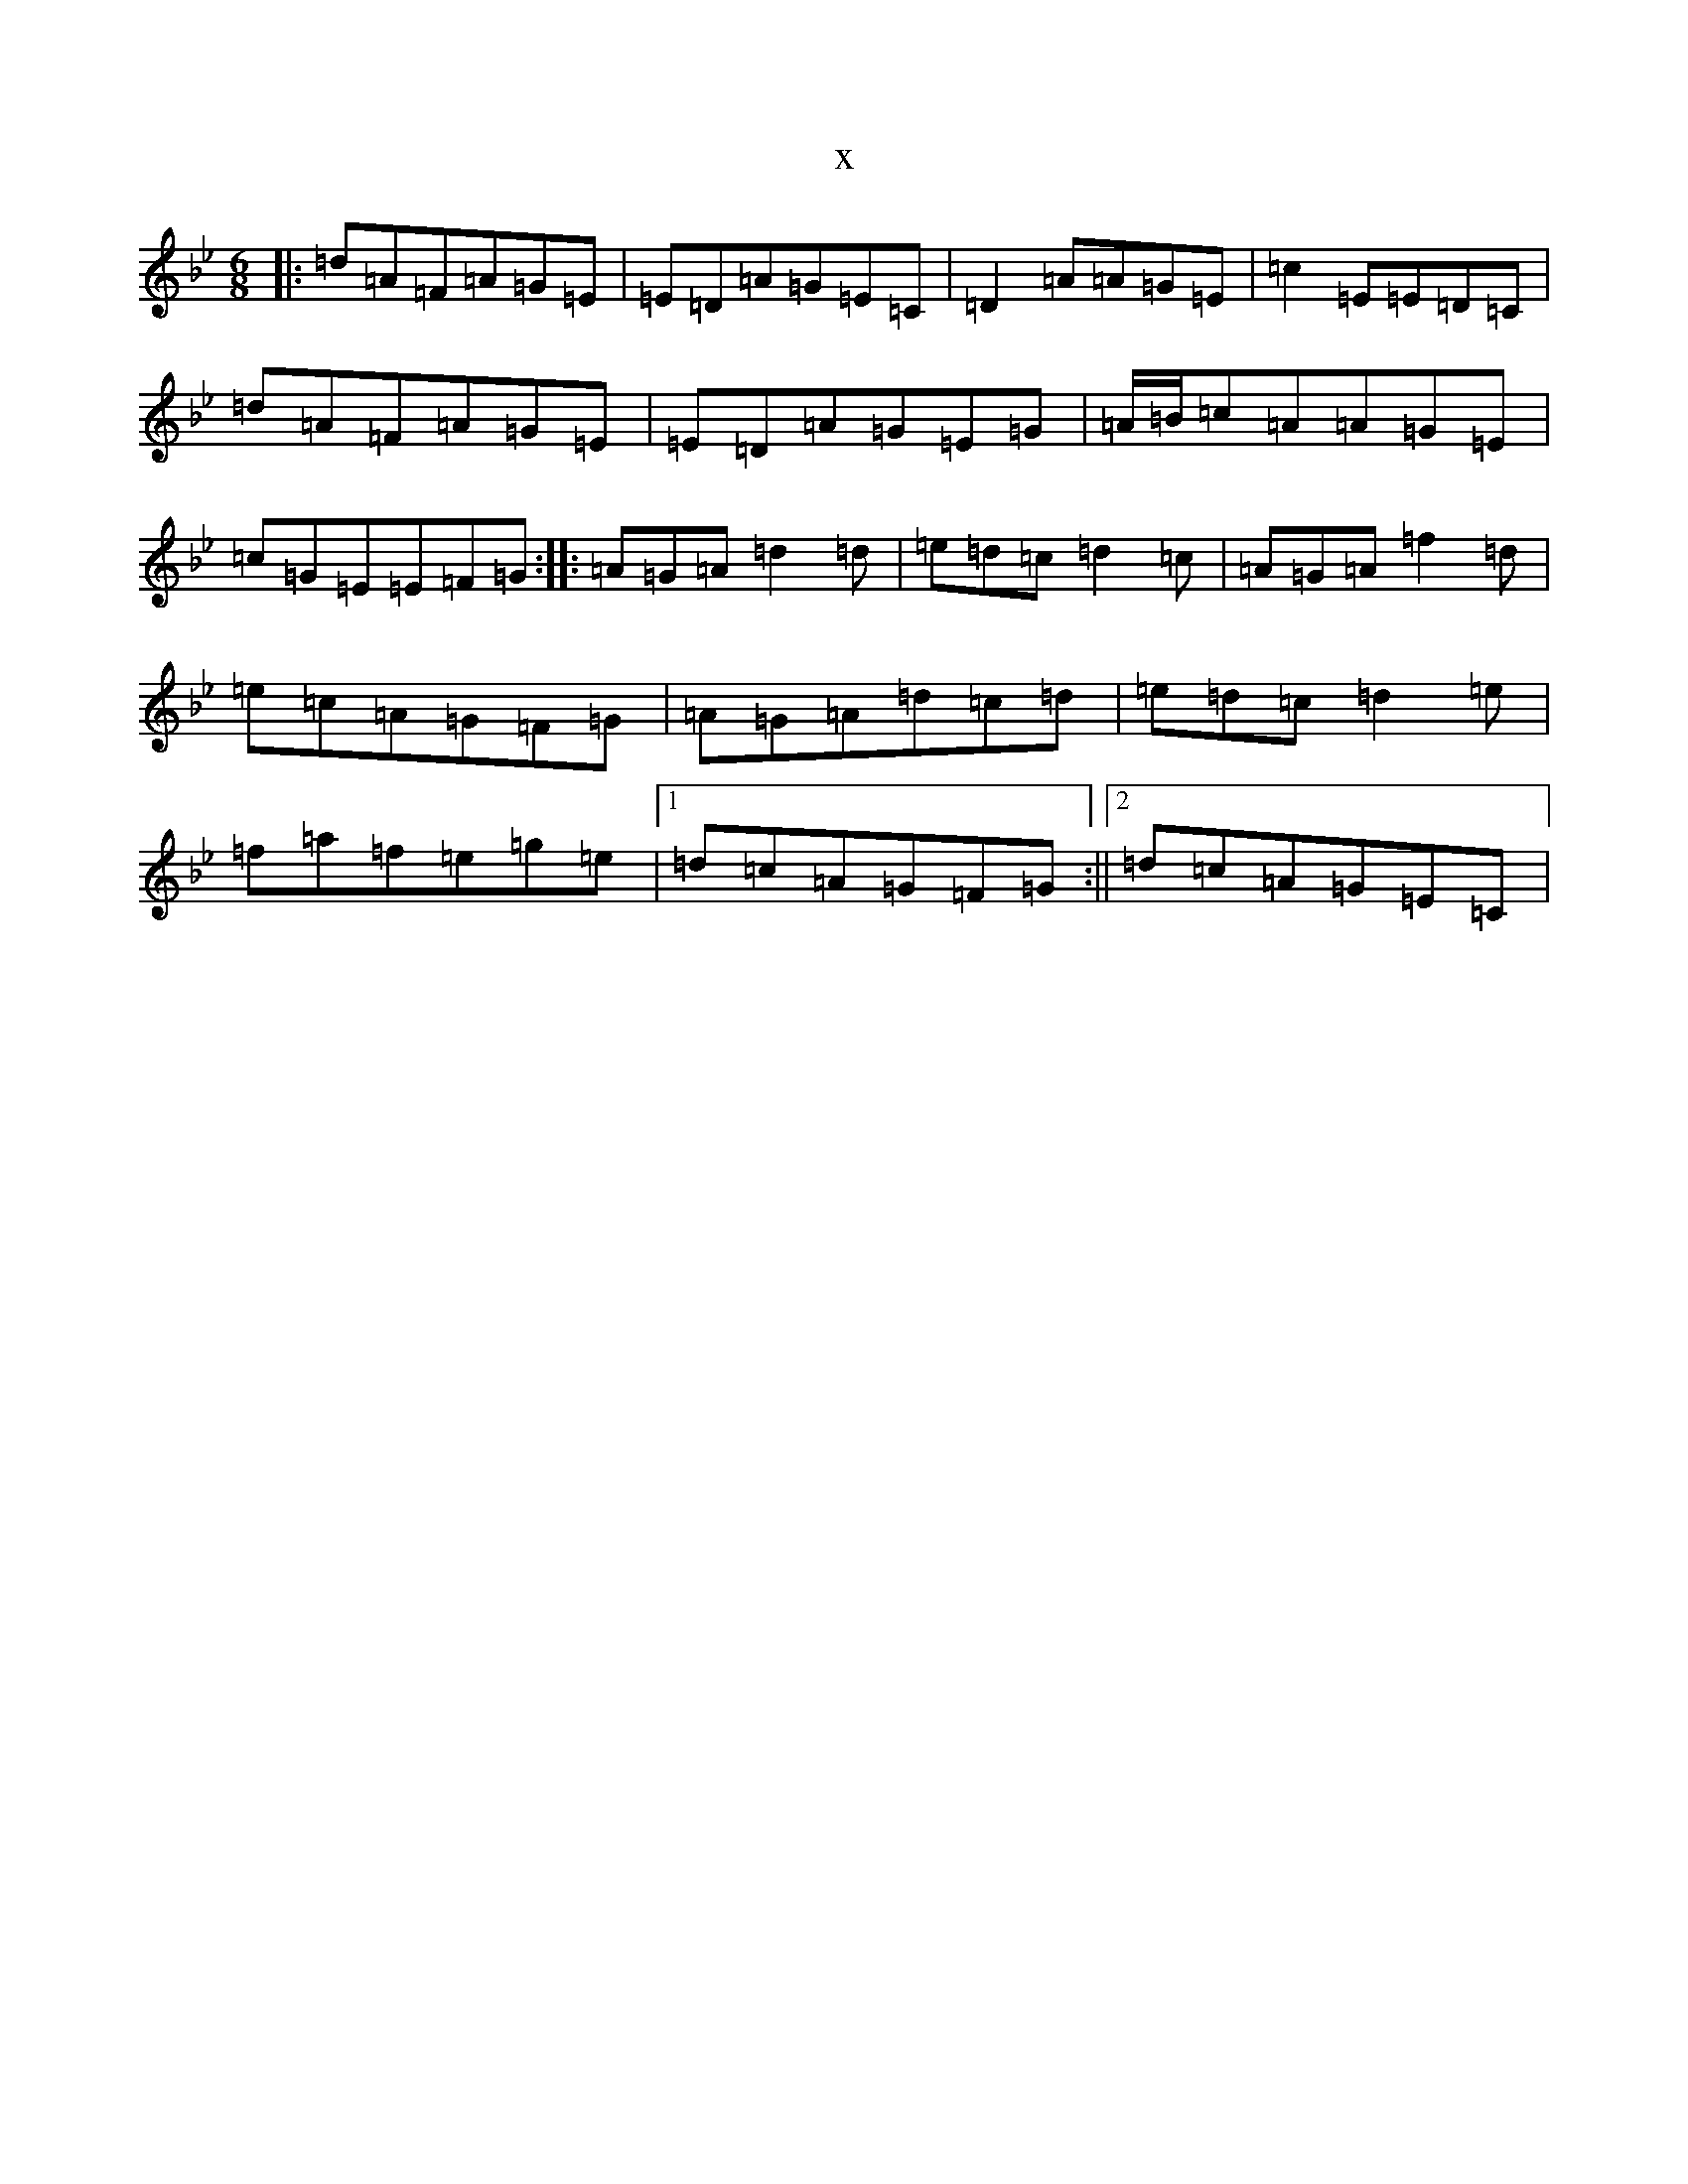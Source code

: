 X:22336
T:x
L:1/8
M:6/8
K: C Dorian
|:=d=A=F=A=G=E|=E=D=A=G=E=C|=D2=A=A=G=E|=c2=E=E=D=C|=d=A=F=A=G=E|=E=D=A=G=E=G|=A/2=B/2=c=A=A=G=E|=c=G=E=E=F=G:||:=A=G=A=d2=d|=e=d=c=d2=c|=A=G=A=f2=d|=e=c=A=G=F=G|=A=G=A=d=c=d|=e=d=c=d2=e|=f=a=f=e=g=e|1=d=c=A=G=F=G:||2=d=c=A=G=E=C|